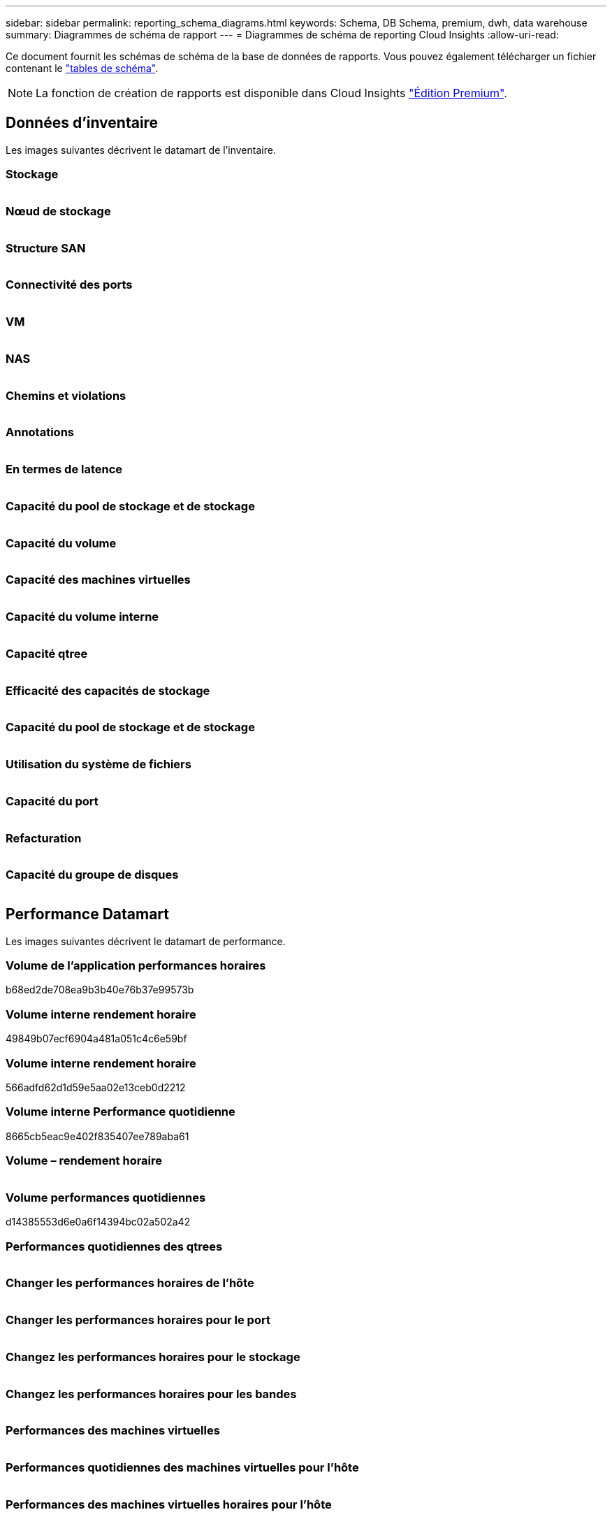 ---
sidebar: sidebar 
permalink: reporting_schema_diagrams.html 
keywords: Schema, DB Schema, premium, dwh, data warehouse 
summary: Diagrammes de schéma de rapport 
---
= Diagrammes de schéma de reporting Cloud Insights
:allow-uri-read: 


[role="lead"]
Ce document fournit les schémas de schéma de la base de données de rapports. Vous pouvez également télécharger un fichier contenant le link:ci_reporting_database_schema.pdf["tables de schéma"].


NOTE: La fonction de création de rapports est disponible dans Cloud Insights link:concept_subscribing_to_cloud_insights.html["Édition Premium"].



== Données d'inventaire

Les images suivantes décrivent le datamart de l'inventaire.



=== Stockage

image:storage.png[""]



=== Nœud de stockage

image:storage_node.png[""]



=== Structure SAN

image:fabric.png[""]



=== Connectivité des ports

image:connectivity.png[""]



=== VM

image:vm.png[""]



=== NAS

image:nas.png[""]



=== Chemins et violations

image:logical.png[""]



=== Annotations

image:annotations.png[""]



=== En termes de latence

image:apps_annot.png[""]



=== Capacité du pool de stockage et de stockage

image:Storage_and_Storage_Pool_Capacity_Fact.png[""]



=== Capacité du volume

image:Volume_Capacity.png[""]



=== Capacité des machines virtuelles

image:VM_Capacity_Fact.png[""]



=== Capacité du volume interne

image:Internal_Volume_Capacity_Fact.png[""]



=== Capacité qtree

image:Qtree_Capacity_Fact.png[""]



=== Efficacité des capacités de stockage

image:efficiency.png[""]



=== Capacité du pool de stockage et de stockage

image:Storage_and_Storage_Pool_Capacity_Fact.png[""]



=== Utilisation du système de fichiers

image:fs_util.png[""]



=== Capacité du port

image:ports.png[""]



=== Refacturation

image:Chargeback_Fact.png[""]



=== Capacité du groupe de disques

image:Disk_Group_Capacity.png[""]



== Performance Datamart

Les images suivantes décrivent le datamart de performance.



=== Volume de l'application performances horaires

b68ed2de708ea9b3b40e76b37e99573b



=== Volume interne rendement horaire

49849b07ecf6904a481a051c4c6e59bf



=== Volume interne rendement horaire

566adfd62d1d59e5aa02e13ceb0d2212



=== Volume interne Performance quotidienne

8665cb5eac9e402f835407ee789aba61



=== Volume – rendement horaire

image:vmdk_hourly_performance_fact.png[""]



=== Volume performances quotidiennes

d14385553d6e0a6f14394bc02a502a42



=== Performances quotidiennes des qtrees

image:QtreeDailyPerformanceFact.png[""]



=== Changer les performances horaires de l'hôte

image:switch_performance_for_host_hourly_fact.png[""]



=== Changer les performances horaires pour le port

image:switch_performance_for_port_hourly_fact.png[""]



=== Changez les performances horaires pour le stockage

image:switch_performance_for_storage_hourly_fact.png[""]



=== Changez les performances horaires pour les bandes

image:switch_performance_for_tape_hourly_fact.png[""]



=== Performances des machines virtuelles

image:vm_hourly_performance_fact.png[""]



=== Performances quotidiennes des machines virtuelles pour l'hôte

image:vm_daily_performance_fact.png[""]



=== Performances des machines virtuelles horaires pour l'hôte

image:vm_hourly_performance_fact.png[""]



=== Performances quotidiennes des machines virtuelles pour l'hôte

image:vm_daily_performance_fact.png[""]



=== Performances des machines virtuelles horaires pour l'hôte

image:vm_hourly_performance_fact.png[""]



=== Performances quotidiennes des VMDK

image:vmdk_daily_performance_fact.png[""]



=== Performances VMDK à l'heure

image:vmdk_hourly_performance_fact.png[""]



=== Performances du nœud de stockage horaire

a6040f821773a9032da45c788b24e202



=== Performances quotidiennes des disques

image:disk_daily_performance_fact.png[""]



=== Performances des disques horaires

image:disk_hourly_performance_fact.png[""]



== Kubernetes

image:k8s_schema.jpg["Kubernetes"]
